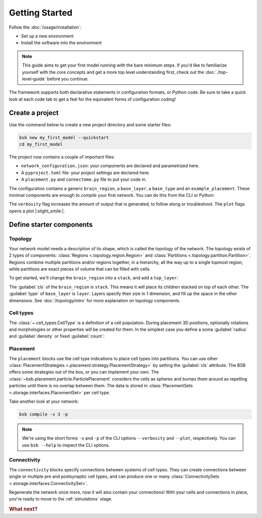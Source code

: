 .. _get-started:

###############
Getting Started
###############

Follow the :doc:`/usage/installation`:

* Set up a new environment
* Install the software into the environment

.. note::

	This guide aims to get your first model running with the bare minimum steps. If you'd
	like to familiarize yourself with the core concepts and get a more top level
	understanding first, check out the :doc:`./top-level-guide` before you continue.

The framework supports both declarative statements in configuration formats, or Python
code. Be sure to take a quick look at each code tab to get a feel for the equivalent forms
of configuration coding!

Create a project
================

Use the command below to create a new project directory and some starter files:

.. code-block:: bash

  bsb new my_first_model --quickstart
  cd my_first_model

The project now contains a couple of important files:

* ``network_configuration.json``: your components are declared and parametrized here.
* A ``pyproject.toml`` file: your project settings are declared here.
* A ``placement.py`` and ``connectome.py`` file to put your code in.

The configuration contains a generic ``brain_region``, a ``base_layer``, a ``base_type``
and an ``example_placement``. These minimal components are enough to *compile* your first
network. You can do this from the CLI or Python:

.. tab-set-code::

  .. code-block:: bash

    bsb compile --verbosity 3 --plot

  .. code-block:: python

    from bsb.core import Scaffold
    from bsb.config import from_json
    from bsb.plotting import plot_network
    import bsb.options

    bsb.options.verbosity = 3
    config = from_json("network_configuration.json")
    network = Scaffold(config)
    network.compile()
    plot_network(network)

The ``verbosity`` flag increases the amount of output that is generated, to follow along
or troubleshoot. The ``plot`` flags opens a plot |:slight_smile:|.

.. _getting-started-configurables:

Define starter components
=========================

Topology
--------

Your network model needs a description of its shape, which is called the topology of the
network. The topology exists of 2 types of components: :class:`Regions
<.topology.region.Region>` and :class:`Partitions <.topology.partition.Partition>`.
Regions combine multiple partitions and/or regions together, in a hierarchy, all the way
up to a single topmost region, while partitions are exact pieces of volume that can be
filled with cells.

To get started, we'll change the ``brain_region`` into a ``stack``, and add a
``top_layer``:

.. tab-set-code::

  .. code-block:: json

    {
      "regions": {
        "brain_region": {
          "cls": "stack"
        }
      },
      "partitions": {
        "base_layer": {
          "type": "layer",
          "region": "brain_region",
          "thickness": 100,
          "stack_index": 0
        },
        "top_layer": {
          "type": "layer",
          "region": "brain_region",
          "thickness": 100,
          "stack_index": 1
        }
      }
    }

  .. code-block:: python

    from bsb.topology import Stack

    config.partitions.add(
      "top_layer",
      region="brain_region",
      thickness=100,
      stack_index=1
    )
    config.regions["brain_region"] = Stack(partitions=["base_layer", "top_layer"])



The :guilabel:`cls` of the ``brain_region`` is ``stack``. This means it will place its
children stacked on top of each other. The :guilabel:`type` of ``base_layer`` is
``layer``. Layers specify their size in 1 dimension, and fill up the space in the other
dimensions. See :doc:`/topology/intro` for more explanation on topology components.

Cell types
----------

The :class:`~.cell_types.CellType` is a definition of a cell population. During
placement 3D positions, optionally rotations and morphologies or other properties will be
created for them. In the simplest case you define a soma :guilabel:`radius` and
:guilabel:`density` or fixed :guilabel:`count`:

.. tab-set-code::

  .. code-block:: json

    {
      "cell_types": {
        "cell_type_A": {
          "spatial": {
            "radius": 2,
            "density": 1e-3
          }
        },
        "cell_type_B": {
          "spatial": {
            "radius": 7,
            "count": 10
          }
        }
      }
    }

  .. code-block:: python

    config.cell_types.add("cell_type_B", spatial=dict(radius=7, count=10))

Placement
---------

.. tab-set-code::

  .. code-block:: json

    {
      "all_placement": {
        "cls": "bsb.placement.ParticlePlacement",
        "cell_types": ["cell_type_A", "cell_type_B"],
        "partitions": ["base_layer"]
      }
    }

  .. code-block:: python

    config.placement.add(
      "all_placement",
      cls="bsb.placement.ParticlePlacement",
      cell_types=["cell_type_A", "cell_type_B"],
      partitions=["base_layer"],
    )

The ``placement`` blocks use the cell type indications to place cell types into
partitions. You can use other :class:`PlacementStrategies
<.placement.strategy.PlacementStrategy>` by setting the :guilabel:`cls` attribute. The BSB
offers some strategies out of the box, or you can implement your own. The
:class:`~bsb.placement.particle.ParticlePlacement` considers the cells as spheres and
bumps them around as repelling particles until there is no overlap between them. The data
is stored in :class:`PlacementSets <.storage.interfaces.PlacementSet>` per cell type.

Take another look at your network:

.. code-block:: bash

	bsb compile -v 3 -p

.. note::

	We're using the short forms ``-v`` and ``-p`` of the CLI options ``--verbosity`` and
	``--plot``, respectively. You can use ``bsb --help`` to inspect the CLI options.

Connectivity
------------

.. tab-set-code::

  .. code-block:: json

    {
      "connectivity": {
        "A_to_B": {
          "cls": "bsb.connectivity.AllToAll",
          "presynaptic": {
            "cell_types": ["cell_type_A"]
          },
          "postsynaptic": {
              "cell_types": ["cell_type_B"]
          }
        }
      }
    }

  .. code-block:: python

    config.connectivity.add(
      "A_to_B",
      cls="bsb.connectivity.AllToAll",
      presynaptic=dict(cell_types=["cell_type_A"]),
      postsynaptic=dict(cell_types=["cell_type_B"]),
    )

The ``connectivity`` blocks specify connections between systems of cell types. They can
create connections between single or multiple pre and postsynaptic cell types, and can
produce one or many :class:`ConnectivitySets <.storage.interfaces.ConnectivitySet>`.

Regenerate the network once more, now it will also contain your connections! With your
cells and connections in place, you're ready to move to the :ref:`simulations` stage.


.. rubric:: What next?

.. grid:: 1 1 2 2
    :gutter: 1

    .. grid-item-card:: :octicon:`flame;1em;sd-text-warning` Continue getting started
	    :link: all-guides
	    :link-type: ref

	    Follow the rest of the guides for basics on as ``CellTypes``, ``Placement`` blocks,
	    ``Connectivity`` blocks and ``Simulations``.

    .. grid-item-card:: :octicon:`tools;1em;sd-text-warning` Components
	    :link: components
	    :link-type: ref

	    Learn how to write your own components to e.g. place or connect cells.

    .. grid-item-card:: :octicon:`database;1em;sd-text-warning` Simulations
	    :link: simulations
	    :link-type: ref

	    Learn how to simulate your network models

    .. grid-item-card:: :octicon:`device-camera-video;1em;sd-text-warning` Examples
	    :link: examples
	    :link-type: ref

	    View examples explained step by step

    .. grid-item-card:: :octicon:`package-dependents;1em;sd-text-warning` Plugins
	    :link: plugins
	    :link-type: ref

	    Learn to package your code for others to use!

    .. grid-item-card:: :octicon:`octoface;1em;sd-text-warning` Contributing
	    :link: https://github.com/dbbs-lab/bsb

	    Help out the project by contributing code.
